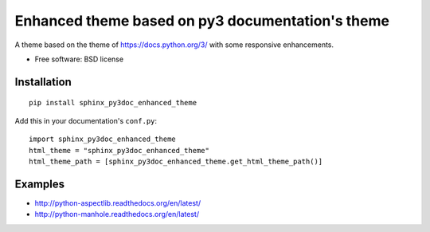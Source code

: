 =================================================
Enhanced theme based on py3 documentation's theme
=================================================

| |version| |downloads|

.. |version| image:: http://img.shields.io/pypi/v/sphinx-py3doc-enhanced-theme.png?style=flat
    :alt: PyPI Package latest release
    :target: https://pypi.python.org/pypi/sphinx-py3doc-enhanced-theme

.. |downloads| image:: http://img.shields.io/pypi/dm/sphinx-py3doc-enhanced-theme.png?style=flat
    :alt: PyPI Package monthly downloads
    :target: https://pypi.python.org/pypi/sphinx-py3doc-enhanced-theme

A theme based on the theme of https://docs.python.org/3/ with some responsive enhancements.

* Free software: BSD license

Installation
============

::

    pip install sphinx_py3doc_enhanced_theme
    
Add this in your documentation's ``conf.py``::

    import sphinx_py3doc_enhanced_theme
    html_theme = "sphinx_py3doc_enhanced_theme"
    html_theme_path = [sphinx_py3doc_enhanced_theme.get_html_theme_path()]

Examples
========

* http://python-aspectlib.readthedocs.org/en/latest/
* http://python-manhole.readthedocs.org/en/latest/
